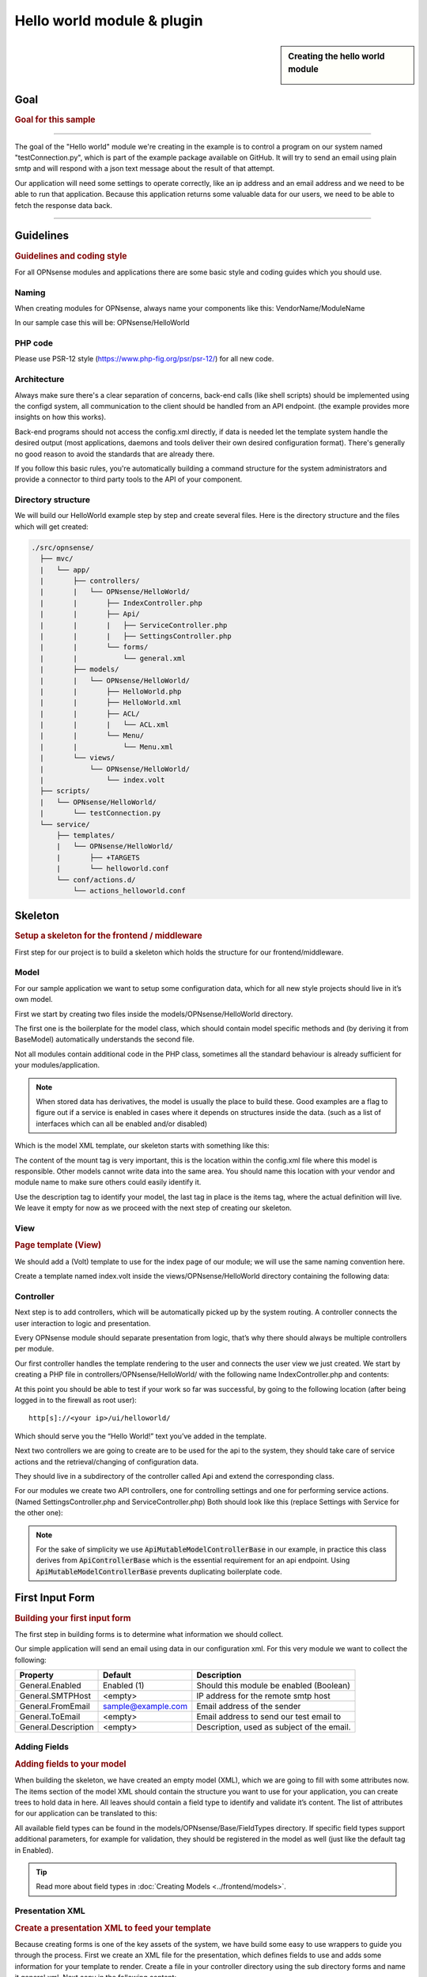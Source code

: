 ===========================
Hello world module & plugin
===========================



.. sidebar:: Creating the hello world module

    .. image:: images/Hello-World.jpg
       :width: 300px
       :align: center


----
Goal
----

.. rubric:: Goal for this sample
   :name: goal-for-this-sample

----------------------------------

The goal of the "Hello world" module we're creating in the example is to
control a program on our system named "testConnection.py", which is part
of the example package available on GitHub. It will try to send an email
using plain smtp and will respond with a json text message about the
result of that attempt.

Our application will need some settings to operate correctly, like an ip
address and an email address and we need to be able to run that
application. Because this application returns some valuable data for our
users, we need to be able to fetch the response data back.

|overview|

-----------------------------

----------
Guidelines
----------

.. rubric:: Guidelines and coding style
   :name: guidelines-and-coding-style

For all OPNsense modules and applications there are some basic style and
coding guides which you should use.

Naming
------


When creating modules for OPNsense, always name your components like
this: VendorName/ModuleName

In our sample case this will be: OPNsense/HelloWorld

PHP code
--------

Please use PSR-12 style (https://www.php-fig.org/psr/psr-12/) for all new
code.


Architecture
------------

Always make sure there's a clear separation of concerns, back-end calls
(like shell scripts) should be implemented using the configd system, all
communication to the client should be handled from an API endpoint. (the
example provides more insights on how this works).

Back-end programs should not access the config.xml directly, if data is
needed let the template system handle the desired output (most
applications, daemons and tools deliver their own desired configuration
format). There's generally no good reason to avoid the standards that
are already there.

If you follow this basic rules, you're automatically building a command
structure for the system administrators and provide a connector to third
party tools to the API of your component.

Directory structure
-------------------

We will build our HelloWorld example step by step and create several files.
Here is the directory structure and the files which will get created:

.. code-block::

    ./src/opnsense/
      ├── mvc/
      |   └── app/
      |       ├── controllers/
      |       |   └── OPNsense/HelloWorld/
      |       |       ├── IndexController.php
      |       |       ├── Api/
      |       |       |   ├── ServiceController.php
      |       |       |   ├── SettingsController.php
      |       |       └── forms/
      |       |           └── general.xml
      |       ├── models/
      |       |   └── OPNsense/HelloWorld/
      |       |       ├── HelloWorld.php
      |       |       ├── HelloWorld.xml
      |       |       ├── ACL/
      |       |       |   └── ACL.xml
      |       |       └── Menu/
      |       |           └── Menu.xml
      |       └── views/
      |           └── OPNsense/HelloWorld/
      |               └── index.volt
      ├── scripts/
      |   └── OPNsense/HelloWorld/
      |       └── testConnection.py
      └── service/
          ├── templates/
          |   └── OPNsense/HelloWorld/
          |       ├── +TARGETS
          |       └── helloworld.conf
          └── conf/actions.d/
              └── actions_helloworld.conf


--------
Skeleton
--------

.. rubric:: Setup a skeleton for the frontend / middleware
   :name: setup-a-skeleton-for-the-frontend-middleware

First step for our project is to build a skeleton which holds the
structure for our frontend/middleware.

Model
-----

For our sample application we want to setup some configuration data,
which for all new style projects should live in it’s own model.

First we start by creating two files inside the
models/OPNsense/HelloWorld directory.

The first one is the boilerplate for the model class, which should
contain model specific methods and (by deriving it from BaseModel)
automatically understands the second file.

.. code-block:: php
    :caption: /usr/local/opnsense/mvc/app/models/OPNsense/HelloWorld/HelloWorld.php

    <?php
    namespace OPNsense\HelloWorld;
     
    use OPNsense\Base\BaseModel;
     
    class HelloWorld extends BaseModel
    {
    }


Not all modules contain additional code in the PHP class, sometimes all
the standard behaviour is already sufficient for your
modules/application.

.. Note::

    When stored data has derivatives, the model is usually the place to build these. Good examples are
    a flag to figure out if a service is enabled in cases where it depends on structures inside the data.
    (such as a list of interfaces which can all be enabled and/or disabled)

Which is the model XML template, our skeleton starts with something like
this:

.. code-block:: xml
    :caption: /usr/local/opnsense/mvc/app/models/OPNsense/HelloWorld/HelloWorld.xml

    <model>
        <mount>//OPNsense/helloworld</mount>
        <description>
            the OPNsense "Hello World" application
        </description>
        <items>
        </items>
    </model>


The content of the mount tag is very important, this is the location
within the config.xml file where this model is responsible. Other models
cannot write data into the same area. You should name this location with
your vendor and module name to make sure others could easily identify
it.

Use the description tag to identify your model, the last tag in place is
the items tag, where the actual definition will live. We leave it empty
for now as we proceed with the next step of creating our skeleton.

View
----

.. rubric:: Page template (View)
   :name: page-template-view

We should add a (Volt) template to use for the index page of our module;
we will use the same naming convention here.

Create a template named index.volt inside the views/OPNsense/HelloWorld
directory containing the following data:


.. code-block:: html
    :caption: /usr/local/opnsense/mvc/app/views/OPNsense/HelloWorld/index.volt

    <h1>Hello World!</h1>


Controller
----------

Next step is to add controllers, which will be automatically picked up
by the system routing. A controller connects the user interaction to
logic and presentation.

Every OPNsense module should separate presentation from logic, that’s
why there should always be multiple controllers per module.

Our first controller handles the template rendering to the user and
connects the user view we just created. We start by creating a PHP file
in controllers/OPNsense/HelloWorld/ with the following name
IndexController.php and contents:

.. code-block:: php
    :caption: /usr/local/opnsense/mvc/app/controllers/OPNsense/HelloWorld/IndexController.php

    <?php
    namespace OPNsense\HelloWorld;
    class IndexController extends \OPNsense\Base\IndexController
    {
        public function indexAction()
        {
            // pick the template to serve to our users.
            $this->view->pick('OPNsense/HelloWorld/index');
        }
    }


At this point you should be able to test if your work so far was
successful, by going to the following location (after being logged in to
the firewall as root user):

::

  http[s]://<your ip>/ui/helloworld/

Which should serve you the “Hello World!” text you’ve added in the
template.

|Serving the first "hello world" page|

Next two controllers we are going to create are to be used for the api
to the system, they should take care of service actions and the
retrieval/changing of configuration data.

They should live in a subdirectory of the controller called Api and
extend the corresponding class.

For our modules we create two API controllers, one for controlling
settings and one for performing service actions. (Named
SettingsController.php and ServiceController.php) Both should look like
this (replace Settings with Service for the other one):

.. code-block:: php
    :caption: /usr/local/opnsense/mvc/app/controllers/OPNsense/HelloWorld/Api/SettingsController.php

    <?php
    namespace OPNsense\HelloWorld\Api;
     
    use \OPNsense\Base\ApiMutableModelControllerBase;
    class SettingsController extends ApiMutableModelControllerBase
    {
    }


.. Note::
    For the sake of simplicity we use :code:`ApiMutableModelControllerBase` in our example, in practice this
    class derives from :code:`ApiControllerBase` which is the essential requirement for an api endpoint.
    Using :code:`ApiMutableModelControllerBase` prevents duplicating boilerplate code.


----------------
First Input Form
----------------

.. rubric:: Building your first input form
   :name: building-your-first-input-form

The first step in building forms is to determine what information we
should collect.

Our simple application will send an email using data in our
configuration xml. For this very module we want to collect the
following:

+-----------------------+----------------------+----------------------------------------------+
| Property              | Default              | Description                                  |
+=======================+======================+==============================================+
| General.Enabled       | Enabled (1)          | Should this module be enabled (Boolean)      |
+-----------------------+----------------------+----------------------------------------------+
| General.SMTPHost      | <empty>              | IP address for the remote smtp host          |
+-----------------------+----------------------+----------------------------------------------+
| General.FromEmail     | sample@example.com   | Email address of the sender                  |
+-----------------------+----------------------+----------------------------------------------+
| General.ToEmail       | <empty>              | Email address to send our test email to      |
+-----------------------+----------------------+----------------------------------------------+
| General.Description   | <empty>              | Description, used as subject of the email.   |
+-----------------------+----------------------+----------------------------------------------+

Adding Fields
-------------

.. rubric:: Adding fields to your model
   :name: adding-fields-to-your-model

When building the skeleton, we have created an empty model (XML), which
we are going to fill with some attributes now. The items section of the
model XML should contain the structure you want to use for your
application, you can create trees to hold data in here. All leaves
should contain a field type to identify and validate it’s content. The
list of attributes for our application can be translated to this:

.. code-block:: xml
    :caption: /usr/local/opnsense/mvc/app/models/OPNsense/HelloWorld/HelloWorld.xml

    ………
    <items>
        <!-- container -->
        <general>
            <!-- fields -->
            <Enabled type="BooleanField">
                <default>1</default>
                <Required>Y</Required>
            </Enabled>
            <SMTPHost type="NetworkField">
                <Required>Y</Required>
            </SMTPHost>
            <FromEmail type="EmailField">
                <default>sample@example.com</default>
                <Required>Y</Required>
            </FromEmail>
            <ToEmail type="EmailField">
                <Required>Y</Required>
            </ToEmail>
            <Description type="TextField">
                <Required>Y</Required>
            </Description>
        </general>
    </items>
    ………

All available field types can be found in the
models/OPNsense/Base/FieldTypes directory. If specific field types
support additional parameters, for example for validation, they should
be registered in the model as well (just like the default tag in
Enabled).

.. Tip::
    Read more about field types in :doc:`Creating Models <../frontend/models>`.

Presentation XML
----------------

.. rubric:: Create a presentation XML to feed your template
   :name: create-a-presentation-xml-to-feed-your-template

Because creating forms is one of the key assets of the system, we have
build some easy to use wrappers to guide you through the process. First
we create an XML file for the presentation, which defines fields to use
and adds some information for your template to render. Create a file in
your controller directory using the sub directory forms and name it
general.xml. Next copy in the following content:

.. code-block:: xml
    :caption: /usr/local/opnsense/mvc/app/controllers/OPNsense/HelloWorld/forms/general.xml

    <form>
        <field>
            <id>helloworld.general.Enabled</id>
            <label>enabled</label>
            <type>checkbox</type>
            <help>Enable this feature</help>
        </field>
        <field>
            <id>helloworld.general.SMTPHost</id>
            <label>SMTPHost</label>
            <type>text</type>
            <help><![CDATA[ip address of the mail host]]></help>
            <hint>choose a valid IPv4/v6 address</hint>
        </field>
        <field>
            <id>helloworld.general.FromEmail</id>
            <label>Email (from)</label>
            <type>text</type>
        </field>
        <field>
            <id>helloworld.general.ToEmail</id>
            <label>Email (to)</label>
            <type>text</type>
        </field>
        <field>
            <id>helloworld.general.Description</id>
            <label>Description</label>
            <type>text</type>
        </field>
     </form>


All items should contain at least an id (where to map data from/to), a
type (how to display) and a label, which identifies it to the user.
Optional you may add additional fields like help or mark features as
being only for advanced users. (The Volt template defines which
attributes are usable.)

Now we need to tell the controller to use this information and pass it
to your template, so change the IndexController.php and add this line:

.. code-block:: php

    $this->view->generalForm = $this->getForm("general");

And we are ready to update the (Volt) template with this information.
Let’s remove the "<h1>Hello World!</h1>" line and replace it with
something like this:

.. code-block:: jinja

    {{ partial("layout_partials/base_form",['fields':generalForm,'id':'frm_GeneralSettings'])}}

This tells the template system to add a form using the contents of
generalForm and name it frm\_GeneralSettings in the HTML page. Based on
a standard template part which is already part of the standard system,
named base\_form.volt.

When opening the page again it will render like this:

|Template with fields without content|

Create API calls
----------------

.. rubric:: Create API calls to retrieve and store data
   :name: create-api-calls-to-retrieve-and-store-data

The framework provides some helpful utilities to get and set data from
and to the configuration XML by using your defined model. First step in
binding your model to the system is to point the :code:`SettingsController` to the model and teach it how
it should return the data.  For this we add two lines to the controller created earlier:

.. code-block:: php
   :caption: /usr/local/opnsense/mvc/app/controllers/OPNsense/HelloWorld/Api/SettingsController.php

    class SettingsController extends ApiMutableModelControllerBase
    {
        protected static $internalModelClass = 'OPNsense\HelloWorld\HelloWorld';
        protected static $internalModelName = 'helloworld';
    }


The :code:`$internalModelClass` creates the model for you, so you don't have to create one manually (and define get and
set actions), :code:`$internalModelName` names the response container.

You can test the result (while logged in as root), by going to this address:

::

    http[s]://<your ip>/api/helloworld/settings/get


Which will output a json structure in your browser like:

.. code-block:: json

    {
        "helloworld": {
            "general": {
            "Enabled": "1",
            "SMTPHost": "",
            "FromEmail": "sample@example.com",
            "ToEmail": "",
            "Description": ""
            }
        }
    }

.. Note::
    The outer container is named "helloworld" and contains all fields defined in the model.


.. Note::

      :code:`ApiMutableModelControllerBase` contains more shared functionality for grid like operations as well, most of
      our api controllers use this as a base. When interested in the internals of the get action itself, search
      for :code:`getAction` in :code:`ApiMutableModelControllerBase.php`.



Support jQuery API calls
------------------------

.. rubric:: Update the view to support the API calls using jQuery
   :name: update-the-view-to-support-the-api-calls-using-jquery

Now we need to link the events to the backend code to be able to load
and save our form, by using the OPNsense libraries you can validate your
data automatically.

Add this to the index.volt template from the HelloWorld module:

.. code-block:: html

    <script type="text/javascript">
        $( document ).ready(function() {
            mapDataToFormUI({'frm_GeneralSettings':"/api/helloworld/settings/get"}).done(function(data){
                // place actions to run after load, for example update form styles.
            });

            // link save button to API set action
            $("#saveAct").click(function(){
                saveFormToEndpoint("/api/helloworld/settings/set",'frm_GeneralSettings',function(){
                    // action to run after successful save, for example reconfigure service.
                    ajaxCall(url="/api/helloworld/service/reload", sendData={},callback=function(data,status) {
                        // action to run after reload
                    });
                });
            });
        });
    </script>
     
    <div class="col-md-12">
        <button class="btn btn-primary"  id="saveAct" type="button"><b>{{ lang._('Save') }}</b></button>
    </div>

The first piece of javascript code handles the loading of data when
opening the form, then a button is linked to the save event.

Let’s give it a try and save our data, without modifying it first.

|Form with validation errors|

Next correct the errors and save again, on successful save the data
should be stored in the config.xml. If you want to change validation
messages, just edit the model XML and add your message in the
ValidationMessage tag. For example:

.. code-block:: xml

    <ToEmail type="EmailField">
        <Required>Y</Required>
        <ValidationMessage>please specify a valid email address</ValidationMessage>
    </ToEmail>

Changes the “email address invalid” into “please specify a valid email
address” when no (valid) email address is provided.


Add actions
-----------

.. rubric:: Add some activity to the module
   :name: add-some-activity-to-the-module

Our basic module provides a way to read and modify configuration data
using the web interface (and in time also other consumers using the
api). Next step is to add some activity to our system, all backend
applications should use their own configuration, which in real life we
would keep as standard as possible.

For our example we will follow the same process as for any other service
and start writing some configuration data for our sample application.
Which means, creating a template and hooking it into our save action.

Our example will write a simple configuration file, stored in
/usr/local/etc/helloworld/helloworld.conf

The configd system is responsible for updating the contents of that file
when requested, it does so by using a definition found in its template
folder. This sample will use the following path to store the backend
templates:

::

    /usr/local/opnsense/service/templates/OPNsense/HelloWorld/

First we add a content definition, by creating a file named +TARGETS,
which should hold the following information:

::

    helloworld.conf:/usr/local/etc/helloworld/helloworld.conf

This basically tells the engine that there will be a file in the same
folder named “helloworld.conf” which provides, together with config.xml,
data for the file in /usr/local/etc/helloworld/helloworld.conf

Next thing to do is create that helloworld.conf file in the templates
directory. We will keep things very simple for this one and just copy in
our data into an ini file structured configuration, when the module is
enabled.

.. code-block:: html+jinja
    :caption: /usr/local/opnsense/service/templates/OPNsense/HelloWorld/helloworld.conf

    {% if not helpers.empty('OPNsense.helloworld.general.Enabled') %}
    [general]
    SMTPHost={{ OPNsense.helloworld.general.SMTPHost|default("") }}
    FromEmail={{ OPNsense.helloworld.general.FromEmail|default("") }}
    ToEmail={{ OPNsense.helloworld.general.ToEmail|default("") }}
    Subject={{ OPNsense.helloworld.general.Description|default("") }}
    {% endif %}

Now we need to be able to reload this module (or in real life, this
would probably be a service) by adding a service action into our
ServiceController. Edit
controllers/OPNsense/HelloWorld/Api/ServiceController.php and add the
backend module to the use section, like this:

.. code-block:: php

    use \OPNsense\Core\Backend;


By doing this we can use the backend communication in this class. Next
add a new action to the class called “reloadAction” using this piece of
code:

.. code-block:: php
    :caption: /usr/local/opnsense/mvc/app/controllers/OPNsense/HelloWorld/Api/ServiceController.php

    public function reloadAction()
    {
        $status = "failed";
        if ($this->request->isPost()) {
            $status = strtolower(trim((new Backend())->configdRun('template reload OPNsense/HelloWorld')));
        }
        return ["status" => $status];
    }

This validates the type of action (it should always be POST to enable
CSRF protection) and adds a backend action for reloading the template.
When successful the action will return "status":"ok" as json object back
to the client.

Now we are able to refresh the template content, but the user interface
doesn’t know about it yet. To hook loading of the template into the save
action, we will go back to the index.volt view and add the following
jQuery / framework code between the braces of “saveFormToEndPoint”.

.. code-block:: javascript

    ajaxCall(url="/api/helloworld/service/reload", sendData={},callback=function(data,status) {
        // action to run after reload
    });

If you save the form now (when enabled), you should see a new file in

::

    helloworld.conf:/usr/local/etc/helloworld/helloworld.conf

Containing something like this:

.. code-block:: ini

    [general]
    SMTPHost=127.0.0.1
    FromEmail=sample@example.com
    ToEmail=sample@example.com
    Subject=test

What have we accomplished now, we can input data, validate it and save
it to the corresponding format of the actual service or application,
which uses this data. So if you have a third party application, which
you want to integrate into the user interface. You should be able to
generate what it needs now. (There’s more to learn, but these are the
basics).

But how do should we control that third part program now? That’s the
next step.

----------------------
Controlling the sample
----------------------

Instead of running all kinds of shell commands directly from the PHP
code, which very often need root access (starting/stopping services,
etc.), we should always communicate to our backend process which holds
templates of possible things to run and protects your system from
executing arbitrary commands.

Another advantage of this approach is that all commands defined here,
can also be ran from the command line of the firewall providing easier
serviceability. For example, the command to refresh the helloworld
configuration can be run from the command line by running:

::

  configctl template reload OPNsense/HelloWorld

First thing to do when registering new actions to the system for a new
application is to create a config template.

::

    /usr/local/opnsense/service/conf/actions.d/actions_helloworld.conf

And add a command to the template like this:

::

    [test]
    command:/usr/local/opnsense/scripts/OPNsense/HelloWorld/testConnection.py
    parameters:
    type:script_output
    message:hello world module test

Let’s test our new command by restarting configd from the command line:

::

    service configd restart

And test our new command using:

::

    configctl helloworld test

Which should return some response in json format.

Next step is to use this command in our controller (middleware), just
like we did with the template action. For consistency we call our action
testAction and let it pass json data to our clients when using a POST
type request.

.. code-block:: php
    :caption: /usr/local/opnsense/mvc/app/controllers/OPNsense/HelloWorld/Api/ServiceController.php

    public function testAction()
    {
        if ($this->request->isPost()) {
            $bckresult = json_decode(trim((new Backend())->configdRun("helloworld test")), true);
            if ($bckresult !== null) {
                // only return valid json type responses
                return $bckresult;
            }
        }
        return ["message" => "unable to run config action"];
    }


And now we can make our user interface aware of the action, place a
button and link an action in the index.volt. Using the following
elements:

|
| (in script section)

.. code-block:: javascript

    $("#testAct").SimpleActionButton({
        onAction: function(data) {
            $("#responseMsg").html(data['message']);
        }
    });


(in HTML section)

.. code-block:: xml
    :caption: /usr/local/opnsense/mvc/app/views/OPNsense/HelloWorld/index.volt

    <div class="alert alert-info hidden" role="alert" id="responseMsg">
     
    </div>
    <button class="btn btn-primary" id="testAct" data-endpoint="/api/helloworld/service/test" data-label="{{ lang._('Test') }}"></button>


.. Tip::
    As you might have noticed the :code:`testAct` button uses a different method to call an endpoint, it uses the `SimpleActionButton <../frontend/view_js_helpers.html#simpleactionbutton>`__
    wrapper which eases the implementation of simple actions

Now go back to the page and save some data using the save button, next
press test to see some results.

|test the application action|

-----------------------------
Multi language / Translations
-----------------------------

OPNsense is available in may different languages like english, german or japanese.
This works because we are using the gettext library which is available to all GUI components.
While the XML based user interfaces are supporting it automatically,
there may still the need to call it manually (buttons, tabs etc.).

If you have a static string, you should add it like this into a classic PHP page:

.. code-block:: php

    <?= gettext('your string here') ?>

And this way into a volt template:

.. code-block:: html+jinja

    {{ lang._('your string here') }}

If your string is not only plaintext because it contains non-static words, HTML tags and other dynamic content,
you need to use a format string. This way, you can use placeholders for such elements which should not land in
the translation file.

For php it works this way:

.. code-block:: php

    <?= sprintf(gettext('your %s here'), $data) ?>

And for volt templates it works this way:

.. code-block:: html+jinja

    {{ lang._('your %s here') | format(data) }}

.. Note::
    You should NEVER split strings which should belong together like a sentence.
    This makes plugins hard to translate and will decrease the quality of OPNsense in other languages.


-------------------------
Plugin to the menu system
-------------------------

Most modules and applications need a place in the menu system, you could
easily arrange that by creating a Menu.xml definition for your module in
the model directory under Menu/Menu.xml.

Now let’s register our “hello world” in the user section of our menu, by
adding this content into the Menu.xml:

.. code-block:: xml
    :caption: /usr/local/opnsense/mvc/app/models/OPNsense/HelloWorld/Menu/Menu.xml

    <menu>
        <!-- Plugin HelloWorld menu -->
        <User order="999">
            <HelloWorld VisibleName="Hello World!" url="/ui/helloworld/"/>
        </User>
    </menu>


When you refresh your page now, you should notice the menu system
automatically picks up this new information.

|menu registration|

------------------------------
Plugin to access control (ACL)
------------------------------

If we want to authorize users to access this module, we can add an ACL
to this module. Without it, only admin users can access it. Create an
XML file in the model directory name ACL/ACL.xml and place the following
content in it:

.. code-block:: xml
    :caption: /usr/local/opnsense/mvc/app/models/OPNsense/HelloWorld/ACL/ACL.xml

    <acl>
        <!-- unique acl key, must be globally unique for all ACLs  -->
        <page-user-helloworld>
            <name>WebCfg - Users: Hello World! </name>
            <description>Allow access to the Hello World! module</description>
            <patterns>
                <pattern>ui/helloworld/*</pattern>
                <pattern>api/helloworld/*</pattern>
            </patterns>
        </page-user-helloworld>
    </acl>

This creates an ACL key named “page-user-helloworld” which authorizes
access to both the ui and API urls of this application. You can now
grant access to this module from the system user manager.


----------------------------
Create an installable plugin
----------------------------

All files are created in their original locations (on the OPNsense
machine /usr/local/…), now we are ready to create a package from them.
To fully use this process and create the actual package, it’s best to
setup a full build environment (explained over here:
https://github.com/opnsense/tools )

When everything is in place, we will create a new plugin directory. For
this example we will use the following:

::

    /usr/plugins/devel/helloworld/

Add a new Makefile, containing the information for our plugin:

.. code-block:: kconfig

    PLUGIN_NAME=     helloworld
    PLUGIN_VERSION=        1.0
    PLUGIN_COMMENT=        A sample framework application
    #PLUGIN_DEPENDS=
    PLUGIN_MAINTAINER= user@domain
     
    .include "../../Mk/plugins.mk"


|
| Then create an src directory in here:

::

    /usr/plugins/devel/helloworld/src/

Next copy all files created and located in /usr/local/ into this new src
directory, which results in the following file listing:

::

    src/opnsense/mvc/app/controllers/OPNsense/HelloWorld/Api/ServiceController.php
    src/opnsense/mvc/app/controllers/OPNsense/HelloWorld/Api/SettingsController.php
    src/opnsense/mvc/app/controllers/OPNsense/HelloWorld/IndexController.php
    src/opnsense/mvc/app/controllers/OPNsense/HelloWorld/forms/general.xml
    src/opnsense/mvc/app/models/OPNsense/HelloWorld/ACL/ACL.xml
    src/opnsense/mvc/app/models/OPNsense/HelloWorld/HelloWorld.php
    src/opnsense/mvc/app/models/OPNsense/HelloWorld/HelloWorld.xml
    src/opnsense/mvc/app/models/OPNsense/HelloWorld/Menu/Menu.xml
    src/opnsense/mvc/app/views/OPNsense/HelloWorld/index.volt
    src/opnsense/scripts/OPNsense/HelloWorld/testConnection.py
    src/opnsense/service/templates/OPNsense/HelloWorld/+TARGETS
    src/opnsense/service/templates/OPNsense/HelloWorld/helloworld.conf
    src/opnsense/service/conf/actions.d/actions_helloworld.conf

With everything in place, you could build the plugin package using the
“make plugins” command in the /usr/tools directory. The result of this
will be a standard pkg package, which you can install on any OPNsense
system and will be usable right after installing. All plugins are
prefixed with os-, our new package file will be called:

::

    os-helloworld-1.0.txz

(-1.0 comes from the version in the makefile)

.. rubric:: Reference
   :name: reference

-  source of this example :
   https://github.com/opnsense/plugins/tree/master/devel/helloworld
-  build instructions : https://github.com/opnsense/tools
-  practical frontend development : https://github.com/opnsense/ui_devtools
-  frontend template language reference (Volt) :
   https://docs.phalcon.io/latest/volt/
-  configuration template language reference (mostly the same as Volt) :
   http://jinja.pocoo.org/docs/dev/
-  OPNsense architecture :doc:`Architecture <../architecture>`
-  OPNsense creating models
   `Develop:Frontend/Creating\_models </index.php/Develop:Frontend/Creating_models>`__

.. |overview| image:: images/Helloworld_overview.png
   :width: 700px
.. |Serving the first "hello world" page| image:: images/HelloWorld_Empty_template.png
   :width: 884px
.. |Template with fields without content| image:: images/HelloWorld_Template_no_content.png
   :width: 889px
.. |Form with validation errors| image:: images/HelloWorld_form_validation_error.png
   :width: 889px
.. |test the application action| image:: images/HelloWorld_first_test_action.png
   :width: 889px
.. |menu registration| image:: images/HelloWorld_menu_registration.png
   :width: 240px
